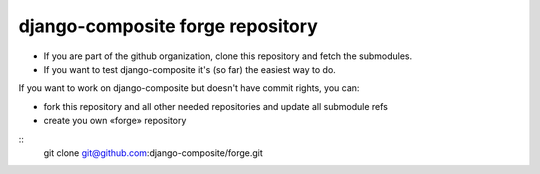 django-composite forge repository
---------------------------------


- If you are part of the github organization, clone this repository and fetch 
  the submodules.
- If you want to test django-composite it's (so far) the easiest way to do.

If you want to work on django-composite but doesn't have commit rights, you can:

- fork this repository and all other needed repositories and update all 
  submodule refs
- create you own «forge» repository


::
  git clone git@github.com:django-composite/forge.git
